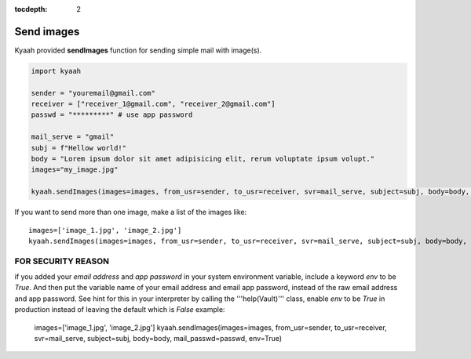 :tocdepth: 2

Send images
###########

Kyaah provided **sendImages** function for sending simple mail with image(s).

.. code-block:: python

  import kyaah

  sender = "youremail@gmail.com"
  receiver = ["receiver_1@gmail.com", "receiver_2@gmail.com"]
  passwd = "*********" # use app password

  mail_serve = "gmail"
  subj = f"Hellow world!"
  body = "Lorem ipsum dolor sit amet adipisicing elit, rerum voluptate ipsum volupt."
  images="my_image.jpg"

  kyaah.sendImages(images=images, from_usr=sender, to_usr=receiver, svr=mail_serve, subject=subj, body=body, mail_passwd=passwd)

If you want to send more than one image, make a list of the images like::

  images=['image_1.jpg', 'image_2.jpg']
  kyaah.sendImages(images=images, from_usr=sender, to_usr=receiver, svr=mail_serve, subject=subj, body=body, mail_passwd=passwd)

FOR SECURITY REASON
===================

if you added your `email address` and `app password` in your system environment variable, include a keyword `env` to be `True`. And then put the variable name of your email address and email app password, instead of the raw email address and app password. See hint for this in your interpreter by calling the  '''help(Vault)''' class, enable `env` to be `True` in production instead of leaving the default which is `False` example:
      
  images=['image_1.jpg', 'image_2.jpg']
  kyaah.sendImages(images=images, from_usr=sender, to_usr=receiver, svr=mail_serve, subject=subj, body=body, mail_passwd=passwd, env=True)

